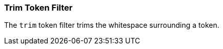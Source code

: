 [[analysis-trim-tokenfilter]]
=== Trim Token Filter

The `trim` token filter trims the whitespace surrounding a token.
